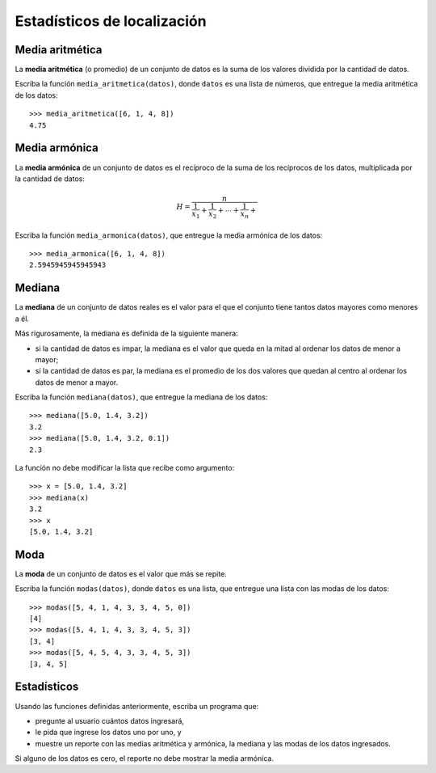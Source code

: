 Estadísticos de localización
============================

Media aritmética
----------------
La **media aritmética** (o promedio) de un conjunto de datos
es la suma de los valores dividida por
la cantidad de datos.

Escriba la función ``media_aritmetica(datos)``,
donde ``datos`` es una lista de números,
que entregue la media aritmética de los datos::

    >>> media_aritmetica([6, 1, 4, 8])
    4.75

Media armónica
--------------
La **media armónica** de un conjunto de datos
es el recíproco de la suma de los recíprocos de los datos,
multiplicada por la cantidad de datos:

.. math::

    H = \frac{n}{
      \frac{1}{x_1} +
      \frac{1}{x_2} +
      \cdots +
      \frac{1}{x_n} +
    }

Escriba la función ``media_armonica(datos)``,
que entregue la media armónica de los datos::

    >>> media_armonica([6, 1, 4, 8])
    2.5945945945945943

Mediana
-------
La **mediana** de un conjunto de datos reales
es el valor para el que el conjunto
tiene tantos datos mayores como menores a él.

Más rigurosamente,
la mediana es definida de la siguiente manera:

* si la cantidad de datos es impar,
  la mediana es el valor que queda en la mitad
  al ordenar los datos de menor a mayor;
* si la cantidad de datos es par,
  la mediana es el promedio de los dos valores que quedan al centro
  al ordenar los datos de menor a mayor.

Escriba la función ``mediana(datos)``,
que entregue la mediana de los datos::

    >>> mediana([5.0, 1.4, 3.2])
    3.2
    >>> mediana([5.0, 1.4, 3.2, 0.1])
    2.3

La función no debe modificar la lista que recibe como argumento::

    >>> x = [5.0, 1.4, 3.2]
    >>> mediana(x)
    3.2
    >>> x
    [5.0, 1.4, 3.2]

Moda
----
La **moda** de un conjunto de datos
es el valor que más se repite.

Escriba la función ``modas(datos)``,
donde ``datos`` es una lista,
que entregue una lista con las modas de los datos::

    >>> modas([5, 4, 1, 4, 3, 3, 4, 5, 0])
    [4]
    >>> modas([5, 4, 1, 4, 3, 3, 4, 5, 3])
    [3, 4]
    >>> modas([5, 4, 5, 4, 3, 3, 4, 5, 3])
    [3, 4, 5]

Estadísticos
------------
Usando las funciones definidas anteriormente,
escriba un programa que:

* pregunte al usuario cuántos datos ingresará,
* le pida que ingrese los datos uno por uno, y
* muestre un reporte con las medias aritmética y armónica,
  la mediana y las modas de los datos ingresados.

Si alguno de los datos es cero,
el reporte no debe mostrar la media armónica.

